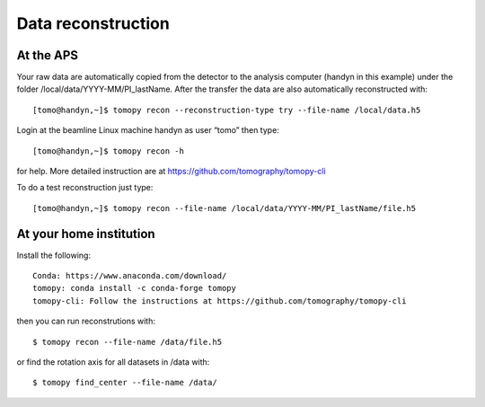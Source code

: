 Data reconstruction
===================

At the APS
----------

Your raw data are automatically copied from the detector to the analysis computer (handyn in this example) under the folder /local/data/YYYY-MM/PI_lastName. After the transfer the data are also automatically reconstructed with:: 

    [tomo@handyn,~]$ tomopy recon --reconstruction-type try --file-name /local/data.h5


Login at the beamline Linux machine handyn as user “tomo” then type::

    [tomo@handyn,~]$ tomopy recon -h


for help. More detailed instruction are at https://github.com/tomography/tomopy-cli

To do a test reconstruction just type::

    [tomo@handyn,~]$ tomopy recon --file-name /local/data/YYYY-MM/PI_lastName/file.h5 


At your home institution
------------------------

Install the following::

    Conda: https://www.anaconda.com/download/
    tomopy: conda install -c conda-forge tomopy
    tomopy-cli: Follow the instructions at https://github.com/tomography/tomopy-cli

then you can run reconstrutions with::

    $ tomopy recon --file-name /data/file.h5

or find the rotation axis for all datasets in /data with::

    $ tomopy find_center --file-name /data/
